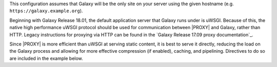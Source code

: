 This configuration assumes that Galaxy will be the only site on your server using the given hostname (e.g.
``https://galaxy.example.org``).

Beginning with Galaxy Release 18.01, the default application server that Galaxy runs under is uWSGI. Because of this,
the native high performance uWSGI protocol should be used for communication between |PROXY| and Galaxy, rather
than HTTP. Legacy instructions for proxying via HTTP can be found in the `Galaxy Release 17.09 proxy documentation`_.

Since |PROXY| is more efficient than uWSGI at serving static content, it is best to serve it directly, reducing the load
on the Galaxy process and allowing for more effective compression (if enabled), caching, and pipelining. Directives to
do so are included in the example below.
